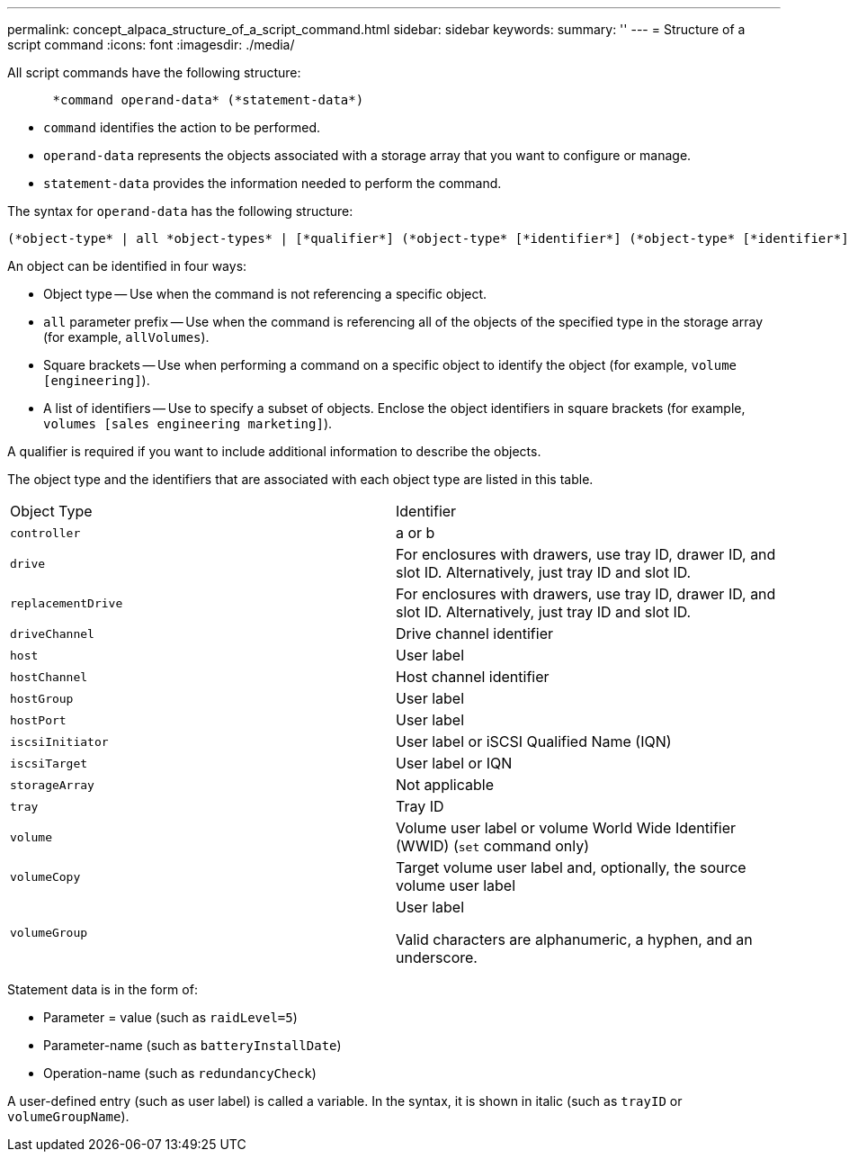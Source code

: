 ---
permalink: concept_alpaca_structure_of_a_script_command.html
sidebar: sidebar
keywords: 
summary: ''
---
= Structure of a script command
:icons: font
:imagesdir: ./media/

All script commands have the following structure:

----

      *command operand-data* (*statement-data*)
----

* `command` identifies the action to be performed.
* `operand-data` represents the objects associated with a storage array that you want to configure or manage.
* `statement-data` provides the information needed to perform the command.

The syntax for `operand-data` has the following structure:

----
(*object-type* | all *object-types* | [*qualifier*] (*object-type* [*identifier*] (*object-type* [*identifier*] | *object-types* [*identifier-list*])))
----

An object can be identified in four ways:

* Object type -- Use when the command is not referencing a specific object.
* `all` parameter prefix -- Use when the command is referencing all of the objects of the specified type in the storage array (for example, `allVolumes`).
* Square brackets -- Use when performing a command on a specific object to identify the object (for example, `volume [engineering]`).
* A list of identifiers -- Use to specify a subset of objects. Enclose the object identifiers in square brackets (for example, `volumes [sales engineering marketing]`).

A qualifier is required if you want to include additional information to describe the objects.

The object type and the identifiers that are associated with each object type are listed in this table.

|===
| Object Type| Identifier
a|
`controller`
a|
a or b
a|
`drive`
a|
For enclosures with drawers, use tray ID, drawer ID, and slot ID. Alternatively, just tray ID and slot ID.
a|
`replacementDrive`
a|
For enclosures with drawers, use tray ID, drawer ID, and slot ID. Alternatively, just tray ID and slot ID.
a|
`driveChannel`
a|
Drive channel identifier
a|
`host`
a|
User label
a|
`hostChannel`
a|
Host channel identifier
a|
`hostGroup`
a|
User label
a|
`hostPort`
a|
User label
a|
`iscsiInitiator`
a|
User label or iSCSI Qualified Name (IQN)
a|
`iscsiTarget`
a|
User label or IQN
a|
`storageArray`
a|
Not applicable
a|
`tray`
a|
Tray ID
a|
`volume`
a|
Volume user label or volume World Wide Identifier (WWID) (`set` command only)
a|
`volumeCopy`
a|
Target volume user label and, optionally, the source volume user label
a|
`volumeGroup`
a|
User label

Valid characters are alphanumeric, a hyphen, and an underscore.

|===
Statement data is in the form of:

* Parameter = value (such as `raidLevel=5`)
* Parameter-name (such as `batteryInstallDate`)
* Operation-name (such as `redundancyCheck`)

A user-defined entry (such as user label) is called a variable. In the syntax, it is shown in italic (such as `trayID` or `volumeGroupName`).
